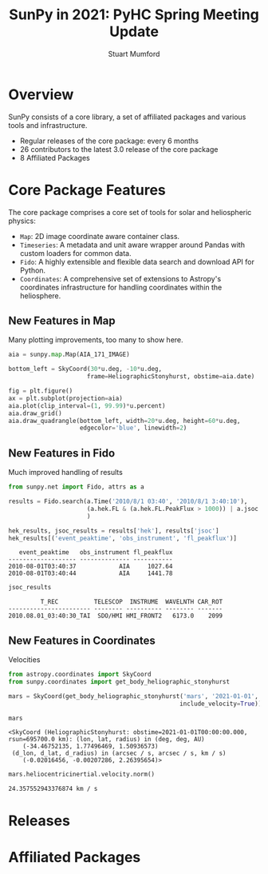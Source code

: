 #+REVEAL_ROOT: ./src/reveal.js/
#+REVEAL_HIGHLIGHT_CSS: %r/plugin/highlight/monokai.css
#+REVEAL_PLUGINS: (highlight)
#+REVEAL_MATHJAX_URL: ./src/mathjax/es5/tex-chtml.js
#+REVEAL_INIT_OPTIONS: transition:'fade'
#+REVEAL_THEME: simple
#+REVEAL_DEFAULT_SLIDE_BACKGROUND: ./images/background_1.jpg
#+REVEAL_TITLE_SLIDE_BACKGROUND: ./images/background_1.jpg
#+OPTIONS: toc:nil
#+OPTIONS: num:nil
#+REVEAL_EXTRA_CSS: org.css

#+TITLE: SunPy in 2021: PyHC Spring Meeting Update
#+AUTHOR: Stuart Mumford
#+REVEAL_TITLE_SLIDE: <h3>%t</h3>
#+REVEAL_TITLE_SLIDE: <h4>%a</h4>
#+REVEAL_TITLE_SLIDE: <a href="https://aperio.software"><img style='float: left; width: 30%%; margin-top: 100px; height: 25%%;' src='images/aperio.svg'/></a><a href="https://sunpy.org"><img style='float: right; width: 30%%; margin-top: 100px; height: 25%%; margin-right: 5%%;' src='images/sunpy.svg'/></a>

* Overview

#+REVEAL_HTML: <div class='left'>

SunPy consists of a core library, a set of affiliated packages and various tools and infrastructure.

- Regular releases of the core package: every 6 months
- 26 contributors to the latest 3.0 release of the core package
- 8 Affiliated Packages

#+REVEAL_HTML: </div>

#+REVEAL_HTML: <div class='right'>

#+attr_html: :width 500px
[[./images/sunpy-github.png]]

#+REVEAL_HTML: </div>

* Core Package Features

  The core package comprises a core set of tools for solar and heliospheric physics:

  * ~Map~: 2D image coordinate aware container class.
  * ~Timeseries~: A metadata and unit aware wrapper around Pandas with custom loaders for common data.
  * ~Fido~: A highly extensible and flexible data search and download API for Python.
  * ~Coordinates~: A comprehensive set of extensions to Astropy's coordinates infrastructure for handling coordinates within the heliosphere.

** New Features in Map

   Many plotting improvements, too many to show here.
   
#+begin_src python :session map :exports none
  import matplotlib
  matplotlib.use('Agg')

  import matplotlib.pyplot as plt

  import astropy.units as u
  from astropy.coordinates import SkyCoord

  import sunpy.map
  from sunpy.coordinates import HeliographicStonyhurst
  from sunpy.data.sample import AIA_171_IMAGE
#+end_src

#+RESULTS:

#+begin_src python :session map
  aia = sunpy.map.Map(AIA_171_IMAGE)

  bottom_left = SkyCoord(30*u.deg, -10*u.deg,
                        frame=HeliographicStonyhurst, obstime=aia.date)
#+end_src

#+RESULTS:

#+begin_src python :session map
  fig = plt.figure()
  ax = plt.subplot(projection=aia)
  aia.plot(clip_interval=(1, 99.99)*u.percent)
  aia.draw_grid()
  aia.draw_quadrangle(bottom_left, width=20*u.deg, height=60*u.deg,
                      edgecolor='blue', linewidth=2)
#+end_src

#+RESULTS:
: Polygon401((30, -10) ...)

*** 
#+begin_src python :session map :exports results :results file
  plt.savefig('./images/map_quadrangle.png', transparent=True)
  './images/map_quadrangle.png'
#+end_src

#+RESULTS:
[[file:./images/map_quadrangle.png]]


** New Features in Fido

Much improved handling of results

#+begin_src python :session net :exports both
  from sunpy.net import Fido, attrs as a

  results = Fido.search(a.Time('2010/8/1 03:40', '2010/8/1 3:40:10'), 
                        (a.hek.FL & (a.hek.FL.PeakFlux > 1000)) | a.jsoc.Series('hmi.m_45s')
                        )

  hek_results, jsoc_results = results['hek'], results['jsoc']
  hek_results[('event_peaktime', 'obs_instrument', 'fl_peakflux')]
#+end_src

#+RESULTS:
:    event_peaktime   obs_instrument fl_peakflux
: ------------------- -------------- -----------
: 2010-08-01T03:40:37            AIA     1027.64
: 2010-08-01T03:40:44            AIA     1441.78

#+begin_src python :session net :exports both
jsoc_results
#+end_src

#+RESULTS:
:          T_REC          TELESCOP  INSTRUME  WAVELNTH CAR_ROT
: ----------------------- -------- ---------- -------- -------
: 2010.08.01_03:40:30_TAI  SDO/HMI HMI_FRONT2   6173.0    2099
** New Features in Coordinates

Velocities

#+begin_src python :session coords :exports both
  from astropy.coordinates import SkyCoord
  from sunpy.coordinates import get_body_heliographic_stonyhurst

  mars = SkyCoord(get_body_heliographic_stonyhurst('mars', '2021-01-01',
                                                  include_velocity=True))

  mars
#+end_src

#+RESULTS:
: <SkyCoord (HeliographicStonyhurst: obstime=2021-01-01T00:00:00.000, rsun=695700.0 km): (lon, lat, radius) in (deg, deg, AU)
:     (-34.46752135, 1.77496469, 1.50936573)
:  (d_lon, d_lat, d_radius) in (arcsec / s, arcsec / s, km / s)
:     (-0.02016456, -0.00207286, 2.26395654)>

#+begin_src python :session coords :exports both
  mars.heliocentricinertial.velocity.norm()
#+end_src

#+RESULTS:
: 24.357552943376874 km / s
    
* Releases
  
* Affiliated Packages

